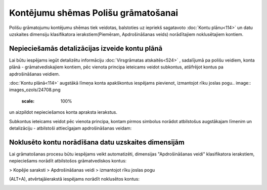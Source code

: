 .. 14078 Kontējumu shēmas Polišu grāmatošanai**************************************** 


Polišu grāmatojumu kontējumu shēmas tiek veidotas, balstoties uz
iepriekš sagatavoto :doc:`Kontu plānu<114>` un datu uzskaites
dimensiju klasifikatora ierakstiem(Piemēram, Apdrošināšanas veids)
norādītajiem noklusētajiem kontiem.



Nepieciešamās detalizācijas izveide kontu plānā
+++++++++++++++++++++++++++++++++++++++++++++++

Lai būtu iespējams iegūt detalizētu informāciju :doc:`Virsgrāmatas
atskaitēs<524>` , sadalījumā pa polišu veidiem, konta plānā -
grāmatvediskajiem kontiem, pēc vienota principa ieteicams veidot
subkontus, atšifrējot kontus pa apdrošināšanas veidiem.

:doc:`Kontu plānā<114>` augstākā līmeņa konta apakškontus iespējams
pievienot, izmantojot rīku joslas pogu.. image::
images_ozols/24708.png
    :scale: 100%
un aizpildot nepieciešamos konta apraksta ierakstus.



Subkontus ieteicams veidot pēc vienota principa, kontam pirmos
simbolus norādot atbilstošus augstākajam līmenim un detalizāciju -
atbilstoši attiecīgajam apdrošināšanas veidam:



.. image:: images_ozols/25361.png
    :scale: 100%




Noklusēto kontu norādīšana datu uzskaites dimensijām
++++++++++++++++++++++++++++++++++++++++++++++++++++

Lai grāmatošanas procesu būtu iespējams veikt automatizēti, dimensijas
"Apdrošināšanas veidi" klasifikatora ierakstiem,
nepieciešams norādīt atbilstošos grāmatvediskos kontus:



.. image:: images_ozols/25362.png
    :scale: 100%


> Kopējie saraksti > Apdrošināšanas veidi > izmantojot rīku joslas
pogu.. image:: images_ozols/24709.png
    :scale: 100%
(ALT+A), atvērtajāierakstā iespējams norādīt noklusētos kontus:



.. image:: images_ozols/25363.png
    :scale: 100%


 .. toctree::   :maxdepth: 4    14083.rst   14085.rst   14080.rst   14082.rst